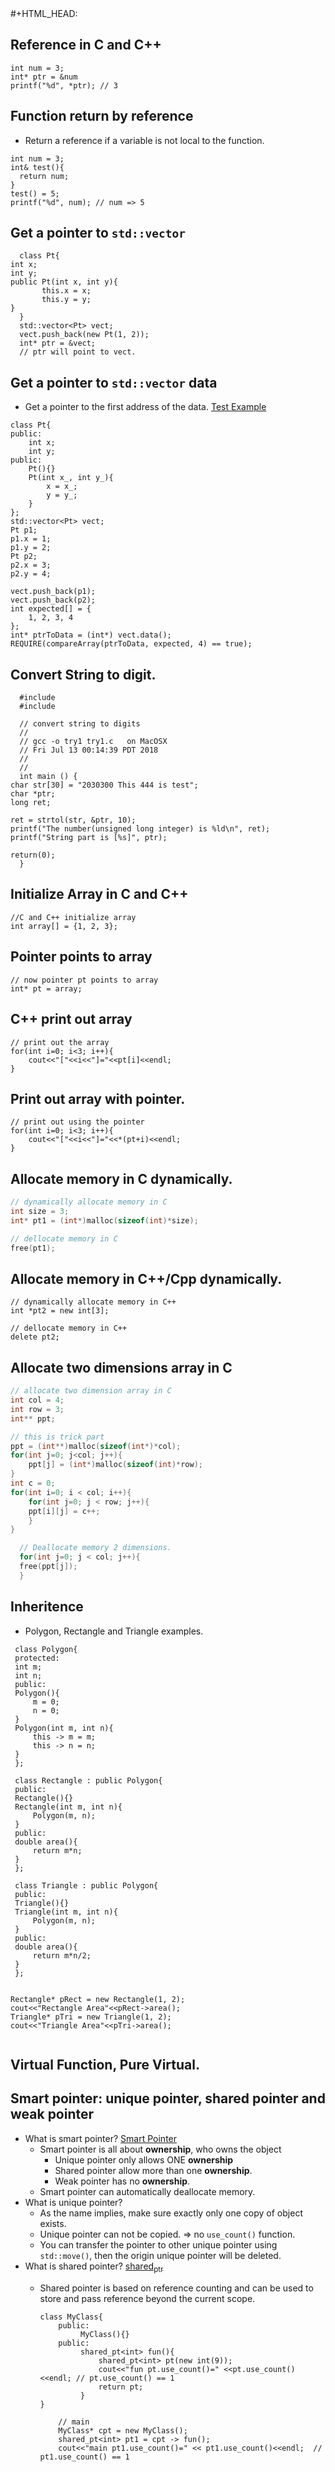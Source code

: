 #+HTML_HEAD: <link rel="stylesheet" type="text/css" href="http://thomasf.github.io/solarized-css/solarized-dark.min.css" />#+HTML_HEAD: <link rel="stylesheet" type="text/css" href="http://thomasf.github.io/solarized-css/solarized-dark.min.css" />
** Reference in C and C++
    #+BEGIN_SRC c++
       int num = 3;
       int* ptr = &num
       printf("%d", *ptr); // 3
    #+END_SRC
** Function return by reference
    + Return a reference if a variable is not local to the function.
    #+BEGIN_SRC c++
       int num = 3;
       int& test(){
         return num;
       }       
       test() = 5;
       printf("%d", num); // num => 5
    #+END_SRC

    
** Get a pointer to ~std::vector~
    #+BEGIN_SRC c++
      class Pt{
	int x;
	int y;
	public Pt(int x, int y){
           this.x = x;
           this.y = y;
	}
      }
      std::vector<Pt> vect;
      vect.push_back(new Pt(1, 2));
      int* ptr = &vect;
      // ptr will point to vect.
    #+END_SRC
** Get a pointer to ~std::vector~ data
    + Get a pointer to the first address of the data.
      [[https://bitbucket.org/zsurface/cpplibtest/src/master/CppLibTest/CppLibTest/main.cpp][Test Example]]
    #+BEGIN_SRC c++
        class Pt{
        public:
            int x;
            int y;
        public:
            Pt(){}
            Pt(int x_, int y_){
                x = x_;
                y = y_;
            }
        };
        std::vector<Pt> vect;
        Pt p1;
        p1.x = 1;
        p1.y = 2;
        Pt p2;
        p2.x = 3;
        p2.y = 4;

        vect.push_back(p1);
        vect.push_back(p2);
        int expected[] = {
            1, 2, 3, 4
        };
        int* ptrToData = (int*) vect.data();
        REQUIRE(compareArray(ptrToData, expected, 4) == true);
    #+END_SRC

** Convert String to digit.
    #+BEGIN_SRC c++
      #include 
      #include 

      // convert string to digits
      //
      // gcc -o try1 try1.c   on MacOSX
      // Fri Jul 13 00:14:39 PDT 2018
      //  
      // 
      int main () {
	char str[30] = "2030300 This 444 is test";
	char *ptr;
	long ret;

	ret = strtol(str, &ptr, 10);
	printf("The number(unsigned long integer) is %ld\n", ret);
	printf("String part is [%s]", ptr);

	return(0);
      }
    #+END_SRC
** Initialize Array in C and C++
    #+BEGIN_SRC c++
      //C and C++ initialize array
      int array[] = {1, 2, 3};    
    #+END_SRC
** Pointer points to array
    #+BEGIN_SRC c++
      // now pointer pt points to array
      int* pt = array; 
    #+END_SRC

** C++ print out array
    #+BEGIN_SRC c++
    // print out the array
    for(int i=0; i<3; i++){
        cout<<"["<<i<<"]="<<pt[i]<<endl;
    }
    #+END_SRC
** Print out array with pointer.
    #+BEGIN_SRC c++
    // print out using the pointer
    for(int i=0; i<3; i++){
        cout<<"["<<i<<"]="<<*(pt+i)<<endl;
    }
    #+END_SRC
** Allocate memory in C dynamically.
    #+BEGIN_SRC c
    // dynamically allocate memory in C
    int size = 3;
    int* pt1 = (int*)malloc(sizeof(int)*size);

    // dellocate memory in C
    free(pt1);
    #+END_SRC
** Allocate memory in C++/Cpp dynamically.
    #+BEGIN_SRC c++
    // dynamically allocate memory in C++
    int *pt2 = new int[3];

    // dellocate memory in C++
    delete pt2;
    #+END_SRC
** Allocate two dimensions array in C
    #+BEGIN_SRC c
	// allocate two dimension array in C
	int col = 4;
	int row = 3;
	int** ppt;

	// this is trick part
	ppt = (int**)malloc(sizeof(int*)*col);
	for(int j=0; j<col; j++){
	    ppt[j] = (int*)malloc(sizeof(int)*row);
	}
	int c = 0;
	for(int i=0; i < col; i++){
	    for(int j=0; j < row; j++){
		ppt[i][j] = c++;
	    }
	}

      // Deallocate memory 2 dimensions.
      for(int j=0; j < col; j++){
	  free(ppt[j]);
      }
    #+END_SRC
    #+ATTR_HTML: width="100px"
    [[../image/malloc.svg]]				     
** Inheritence
    + Polygon, Rectangle and Triangle examples.
    #+BEGIN_SRC C++
	  class Polygon{
      protected:
	  int m;
	  int n;
      public:
	  Polygon(){
	      m = 0;
	      n = 0;
	  }
	  Polygon(int m, int n){
	      this -> m = m;
	      this -> n = n;
	  }
      };

      class Rectangle : public Polygon{
      public:
	  Rectangle(){}
	  Rectangle(int m, int n){
	      Polygon(m, n);
	  }
      public:
	  double area(){
	      return m*n;
	  }
      };

      class Triangle : public Polygon{
      public:
	  Triangle(){}
	  Triangle(int m, int n){
	      Polygon(m, n);
	  }
      public:
	  double area(){
	      return m*n/2;
	  }
      };


     Rectangle* pRect = new Rectangle(1, 2);
     cout<<"Rectangle Area"<<pRect->area();
     Triangle* pTri = new Triangle(1, 2);
     cout<<"Triangle Area"<<pTri->area();

    #+END_SRC
** Virtual Function, Pure Virtual.
** Smart pointer: unique pointer, shared pointer and weak pointer
   + What is smart pointer? [[https://stackoverflow.com/questions/12519812/how-do-i-pass-smart-pointers-into-functions][Smart Pointer]]
     + Smart pointer is all about *ownership*, who owns the object
       + Unique pointer only allows ONE *ownership*
       + Shared pointer allow more than one *ownership*.
       + Weak pointer has no *ownership*.
     + Smart pointer can automatically deallocate memory.
   + What is unique pointer?
     + As the name implies, make sure exactly only one copy of object exists.
     + Unique pointer can not be copied. \( \Rightarrow \) no ~use_count()~ function.
     + You can transfer the pointer to other unique pointer using ~std::move()~, then the origin unique pointer will be deleted.
   + What is shared pointer? [[https://en.cppreference.com/w/cpp/memory/shared_ptr/use_count][shared_ptr]]
     + Shared pointer is based on reference counting and can be used to store and pass reference beyond the current scope.
       #+BEGIN_SRC c++
	 class MyClass{
         public:
              MyClass(){}
         public:
              shared_pt<int> fun(){
                  shared_pt<int> pt(new int(9));
                  cout<<"fun pt.use_count()=" <<pt.use_count()<<endl; // pt.use_count() == 1
                  return pt;
              }
	 }

         // main
         MyClass* cpt = new MyClass();
         shared_pt<int> pt1 = cpt -> fun();
         cout<<"main pt1.use_count()=" << pt1.use_count()<<endl;  // pt1.use_count() == 1

       #+END_SRC
   + What is weak pointer?
